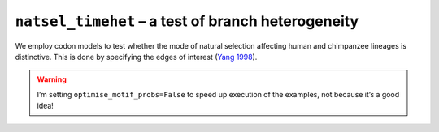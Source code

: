 .. jupyter-execute::
    :hide-code:

    import set_working_directory

``natsel_timehet`` – a test of branch heterogeneity
---------------------------------------------------

We employ codon models to test whether the mode of natural selection affecting human and chimpanzee lineages is distinctive. This is done by specifying the edges of interest (`Yang 1998 <https://www.ncbi.nlm.nih.gov/pubmed/9580986>`__).

.. warning:: I’m setting ``optimise_motif_probs=False`` to speed up execution of the examples, not because it’s a good idea!

.. jupyter-execute::

    from cogent3 import get_app

    loader = get_app("load_aligned", format="fasta", moltype="dna")
    aln = loader("data/primate_brca1.fasta")

    hc_differ = get_app("natsel_timehet",
        "GNC",
        tree="data/primate_brca1.tree",
        optimise_motif_probs=False,
        tip1="Human",
        tip2="Chimpanzee",
    )
    result = hc_differ(aln)
    result

.. jupyter-execute::

    result.alt.lf
